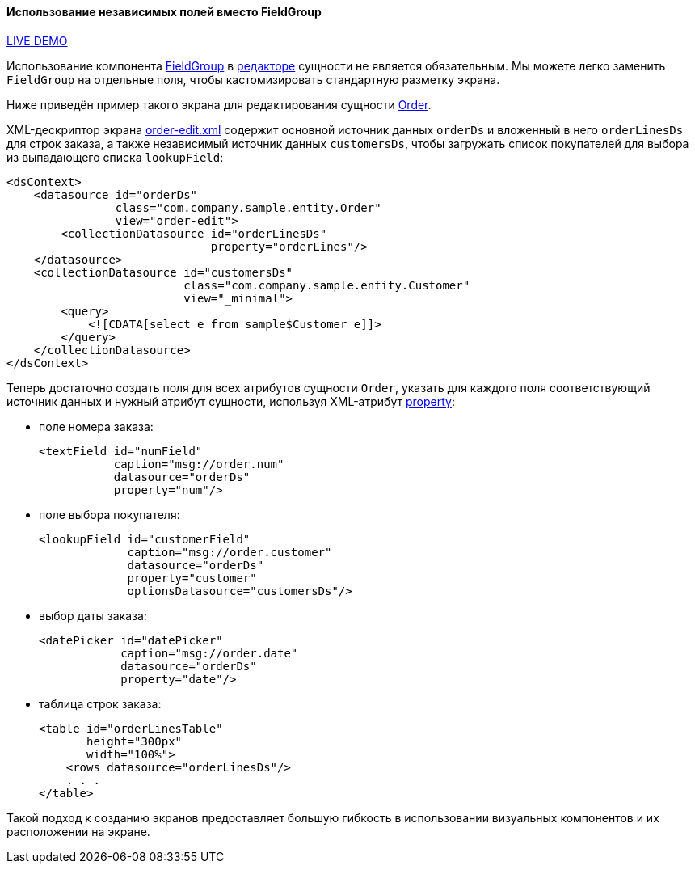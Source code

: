 :sourcesdir: ../../../../source

[[inividual_fields_recipe]]
==== Использование независимых полей вместо FieldGroup

++++
<div class="manual-live-demo-container">
    <a href="https://demo3.cuba-platform.com/generic-ui/open?screen=sample$Order.browse3" class="live-demo-btn" target="_blank">LIVE DEMO</a>
</div>
++++

Использование компонента <<gui_FieldGroup,FieldGroup>> в <<screen_edit,редакторе>> сущности не является обязательным. Мы можете легко заменить `FieldGroup` на отдельные поля, чтобы кастомизировать стандартную разметку экрана.

Ниже приведён пример такого экрана для редактирования сущности https://github.com/cuba-platform/sample-generic-ui/blob/master/modules/global/src/com/company/sample/entity/Order.java[Order].

XML-дескриптор экрана https://github.com/cuba-platform/sample-generic-ui/blob/master/modules/web/src/com/company/sample/web/order/order-edit-2.xml[order-edit.xml] содержит основной источник данных `orderDs` и вложенный в него `orderLinesDs` для строк заказа, а также независимый источник данных `customersDs`, чтобы загружать список покупателей для выбора из выпадающего списка `lookupField`:

[source, xml]
----
<dsContext>
    <datasource id="orderDs"
                class="com.company.sample.entity.Order"
                view="order-edit">
        <collectionDatasource id="orderLinesDs"
                              property="orderLines"/>
    </datasource>
    <collectionDatasource id="customersDs"
                          class="com.company.sample.entity.Customer"
                          view="_minimal">
        <query>
            <![CDATA[select e from sample$Customer e]]>
        </query>
    </collectionDatasource>
</dsContext>
----

Теперь достаточно создать поля для всех атрибутов сущности `Order`, указать для каждого поля соответствующий источник данных и нужный атрибут сущности, используя XML-атрибут <<gui_attr_property,property>>:

* поле номера заказа:
+
[source, xml]
----
<textField id="numField"
           caption="msg://order.num"
           datasource="orderDs"
           property="num"/>
----

* поле выбора покупателя:
+
[source, xml]
----
<lookupField id="customerField"
             caption="msg://order.customer"
             datasource="orderDs"
             property="customer"
             optionsDatasource="customersDs"/>
----

* выбор даты заказа:
+
[source, xml]
----
<datePicker id="datePicker"
            caption="msg://order.date"
            datasource="orderDs"
            property="date"/>
----

* таблица строк заказа:
+
[source, xml]
----
<table id="orderLinesTable"
       height="300px"
       width="100%">
    <rows datasource="orderLinesDs"/>
    . . .
</table>
----

Такой подход к созданию экранов предоставляет большую гибкость в использовании визуальных компонентов и их расположении на экране.

